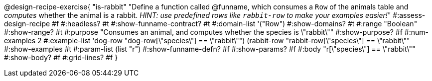@design-recipe-exercise{ "is-rabbit"
  "Define a function called @funname, which consumes a `Row` of the animals table and _computes_ whether the animal is a rabbit. _HINT: use predefined rows like `rabbit-row` to make your examples easier!_"
#:assess-design-recipe #f
#:headless? #t
#:show-funname-contract? #t
#:domain-list '("Row")
#:show-domains? #t
#:range "Boolean"
#:show-range? #t
#:purpose "Consumes an animal, and computes whether the species is \"rabbit\""
#:show-purpose? #f
#:num-examples 2
#:example-list '((dog-row       "dog-row[\"species\"] == \"rabbit\"")
				 				 (rabbit-row "rabbit-row[\"species\"] == \"rabbit\""))
#:show-examples #t
#:param-list (list "r")
#:show-funname-defn? #f
#:show-params? #f
#:body "r[\"species\"] == \"rabbit\""
#:show-body? #f
#:grid-lines? #f
}
